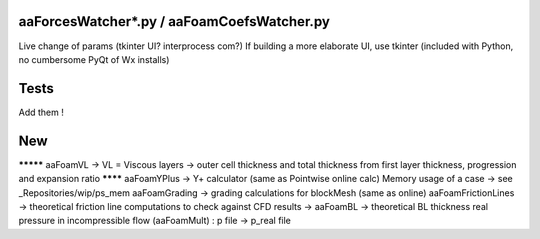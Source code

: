 aaForcesWatcher*.py / aaFoamCoefsWatcher.py
-------------------------------------------

Live change of params (tkinter UI? interprocess com?)
If building a more elaborate UI, use tkinter (included with Python, no cumbersome PyQt of Wx installs)

Tests
-----

Add them !

New
---

********* aaFoamVL -> VL = Viscous layers -> outer cell thickness and total thickness from first layer thickness, progression and expansion ratio
******** aaFoamYPlus -> Y+ calculator (same as Pointwise online calc)
Memory usage of a case -> see _Repositories/wip/ps_mem
aaFoamGrading -> grading calculations for blockMesh (same as online)
aaFoamFrictionLines -> theoretical friction line computations to check against CFD results
-> aaFoamBL -> theoretical BL thickness
real pressure in incompressible flow  (aaFoamMult) : p file -> p_real file
